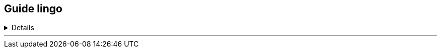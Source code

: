 :experimental:

== Guide lingo

++++
<details><summary>Details</summary>
++++

[discrete]
==== Unicode symbols
* ⥣ kbd:[Up Arrow] +
⥥ kbd:[Down Arrow]
* ⥢ kbd:[Left Arrow] +
⥤ kbd:[Right Arrow]
* ↵ kbd:[Enter] +
↹ kbd:[TAB]

[discrete]
==== Non-unicode symbols
* `***` +
Matches any zero or more characters after the wildcard. +
* `*?*` +
Matches any one character it's in place of, or is used to select in a list of desired characters if one in the list occurs: ?(neg|pos). +
* `*\*` +
Used as a delimiter. Try `echo "test" > testfile01`, the " symbols are removed; `echo \"\test\"\ > testfile01` maintains the " symbols.

[discrete]
==== Running commands
* `# command` +
Command requires superuser to work as intended, or at all.
* `$ command` +
Can only be ran non-privileged.
** `$# command` +
Can be ran privileged or non-privileged; same result.
* `$/# command` +
Different use cases for running privileged, or non-privileged.
* `# $(example)` +
Still ran privileged.
** `$ $(example)` +
Still ran non-privileged.

.TTY navigation
* Alt Left/Right arrow keys +
Switch to TTY in a given arrow key direction.
* kbd:[Ctrl+Alt+F1] +
Switch to TTY 1, goes up to 6 (F6) by default; typically used to terminate the Window Manager if it's unresponsive.

* kbd:[Home] +
Jump to start of line.
* kbd:[End] +
Jump to end of line.

[discrete]
==== Neovim keybindings
- ESC +
Exit current mode.
- LSHIFT + d +
Delete text after cursor on current line.
- i +
Enter insert mode (must be no in mode/exit all other modes).

NOTE: If a letter is capitalized, it requires holding down the Shift key.

Insert mode:
v
- Visual (select) mode 
h
- Move cursor left
j
- Move cursor down
k
- Move cursor up
l
- Move cursor right
y$
- Copy from cursor, to end of line
$p
- Paste at end of line
dd
- Delete current line
dw
- Delete word
cw
- Delete word, then go into Insert Mode
:w 
- Write (save) file
:wq
- Write then quit
G
- Jump to bottom of file
gg
- Jump to top of file

++++
</details>
++++
___